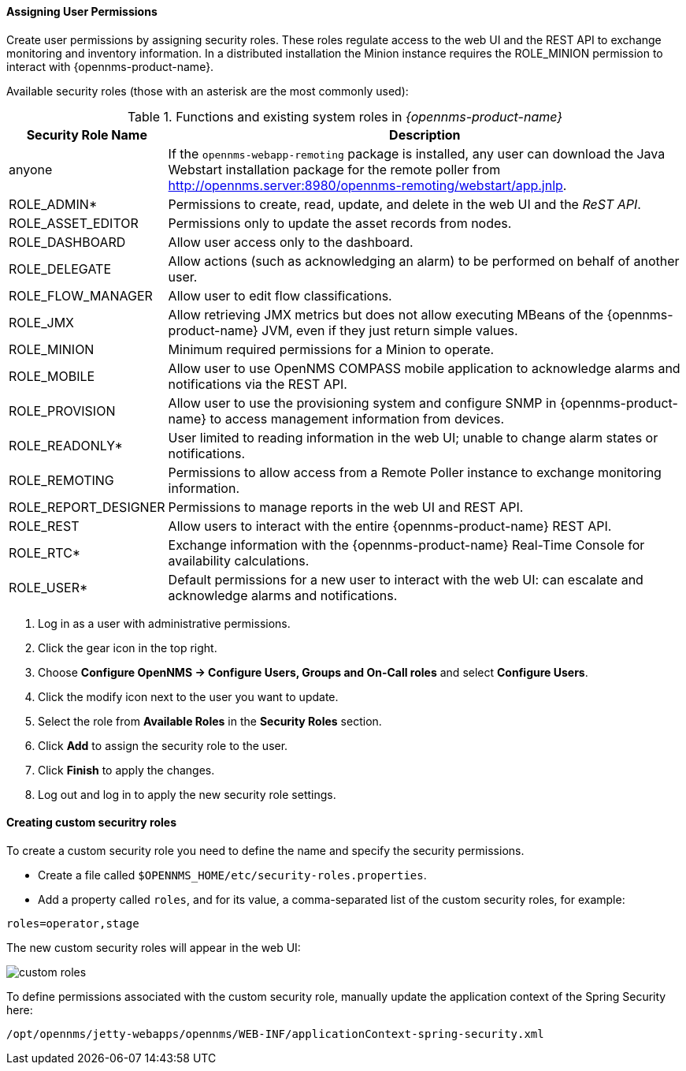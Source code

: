 
// Allow GitHub image rendering
:imagesdir: ../../images

[[ga-role-user-management-roles]]
==== Assigning User Permissions

Create user permissions by assigning security roles. 
These roles regulate access to the web UI and the REST API to exchange monitoring and inventory information.
ifndef::opennms-prime[]
In a distributed installation the Minion instance requires the ROLE_MINION permission to interact with {opennms-product-name}.
endif::opennms-prime[]

Available security roles (those with an asterisk are the most commonly used):

.Functions and existing system roles in _{opennms-product-name}_
[options="header, autowidth"]
|===
| Security Role Name  | Description
| anyone            | If the `opennms-webapp-remoting` package is installed, any user can download the Java Webstart installation package for the remote poller from http://opennms.server:8980/opennms-remoting/webstart/app.jnlp.
| ROLE_ADMIN*        | Permissions to create, read, update, and delete in the web UI and the _ReST API_.
| ROLE_ASSET_EDITOR | Permissions only to update the asset records from nodes.
| ROLE_DASHBOARD    | Allow user access only to the dashboard. 
| ROLE_DELEGATE     | Allow actions (such as acknowledging an alarm) to be performed on behalf of another user.
| ROLE_FLOW_MANAGER | Allow user to edit flow classifications. 
| ROLE_JMX          | Allow retrieving JMX metrics but does not allow executing MBeans of the {opennms-product-name} JVM, even if they just return simple values.
ifndef::opennms-prime[]
| ROLE_MINION      | Minimum required permissions for a Minion to operate.
endif::opennms-prime[]
| ROLE_MOBILE       | Allow user to use OpenNMS COMPASS mobile application to acknowledge alarms and notifications via the REST API.
| ROLE_PROVISION    | Allow user to use the provisioning system and configure SNMP in {opennms-product-name} to access management information from devices.
| ROLE_READONLY*     | User limited to reading information in the web UI; unable to change alarm states or notifications.
| ROLE_REMOTING     | Permissions to allow access from a Remote Poller instance to exchange monitoring information.
| ROLE_REPORT_DESIGNER| Permissions to manage reports in the web UI and REST API. 
| ROLE_REST         | Allow users to interact with the entire {opennms-product-name} REST API.
| ROLE_RTC*          | Exchange information with the {opennms-product-name} Real-Time Console for availability calculations.
| ROLE_USER*         | Default permissions for a new user to interact with the web UI: can escalate and acknowledge alarms and notifications.
|===

. Log in as a user with administrative permissions.
. Click the gear icon in the top right. 
. Choose *Configure OpenNMS -> Configure Users, Groups and On-Call roles* and select *Configure Users*.
. Click the modify icon next to the user you want to update. 
. Select the role from *Available Roles* in the *Security Roles* section.
. Click *Add* to assign the security role to the user.
. Click *Finish* to apply the changes.
. Log out and log in to apply the new security role settings. 

==== Creating custom securitry roles

To create a custom security role you need to define the name and specify the security permissions.

* Create a file called `$OPENNMS_HOME/etc/security-roles.properties`.
* Add a property called `roles`, and for its value, a comma-separated list of the custom security roles, for example:

```
roles=operator,stage
```
The new custom security roles will appear in the web UI: 

image:users/custom-roles.png[]

To define permissions associated with the custom security role, manually update the application context of the Spring Security here: 
```
/opt/opennms/jetty-webapps/opennms/WEB-INF/applicationContext-spring-security.xml
```